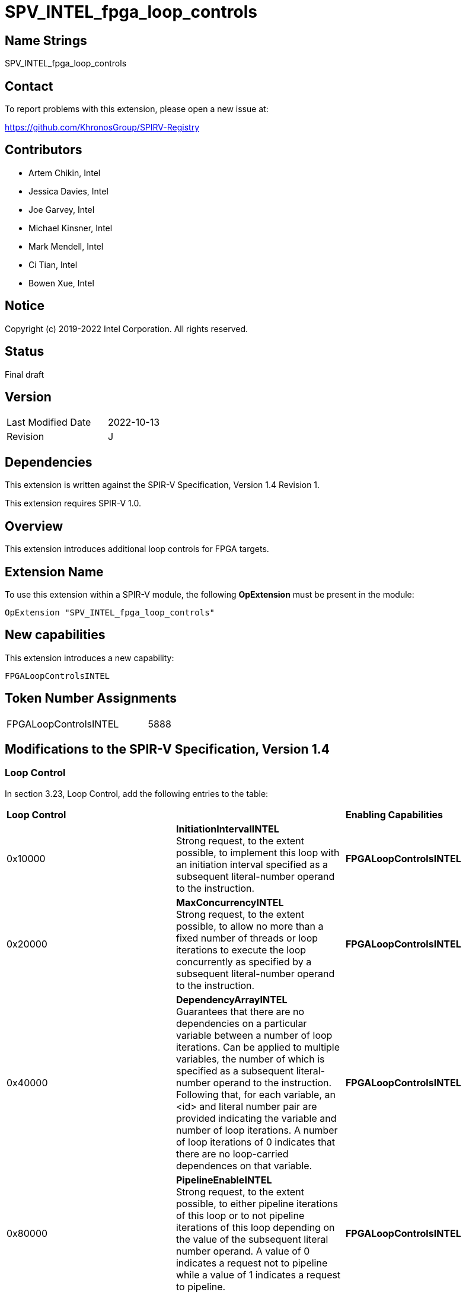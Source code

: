 SPV_INTEL_fpga_loop_controls
============================

== Name Strings

SPV_INTEL_fpga_loop_controls

== Contact

To report problems with this extension, please open a new issue at:

https://github.com/KhronosGroup/SPIRV-Registry

== Contributors

- Artem Chikin, Intel +
- Jessica Davies, Intel +
- Joe Garvey, Intel +
- Michael Kinsner, Intel +
- Mark Mendell, Intel +
- Ci Tian, Intel +
- Bowen Xue, Intel

== Notice

Copyright (c) 2019-2022 Intel Corporation.  All rights reserved.

== Status

Final draft

== Version

[width="40%",cols="25,25"]
|========================================
| Last Modified Date | 2022-10-13
| Revision           | J
|========================================

== Dependencies

This extension is written against the SPIR-V Specification,
Version 1.4 Revision 1.

This extension requires SPIR-V 1.0.

== Overview

This extension introduces additional loop controls for FPGA targets.

== Extension Name
To use this extension within a SPIR-V module, the following *OpExtension* must be present in the module:

----
OpExtension "SPV_INTEL_fpga_loop_controls"
----

== New capabilities
This extension introduces a new capability:

----
FPGALoopControlsINTEL
----

== Token Number Assignments

[width="40%"]
[cols="70%,30%"]
[grid="rows"]
|====
|FPGALoopControlsINTEL  |5888
|====

== Modifications to the SPIR-V Specification, Version 1.4

=== Loop Control
In section 3.23, Loop Control, add the following entries to the table:

|====
2+^| *Loop Control* | *Enabling Capabilities*
| 0x10000 | *InitiationIntervalINTEL* +
Strong request, to the extent possible, to implement this loop with an initiation interval specified as a subsequent literal-number operand to the instruction. | *FPGALoopControlsINTEL*
| 0x20000 | *MaxConcurrencyINTEL* +
Strong request, to the extent possible, to allow no more than a fixed number of threads or loop iterations to execute the loop concurrently as specified by a subsequent literal-number operand to the instruction. | *FPGALoopControlsINTEL*
| 0x40000 | *DependencyArrayINTEL* +
Guarantees that there are no dependencies on a particular variable between a number of loop iterations.
Can be applied to multiple variables, the number of which is specified as a subsequent literal-number operand to the instruction. Following that, for each variable, an <id> and literal number pair are provided indicating the variable and number of loop iterations. A number of loop iterations of 0 indicates that there are no loop-carried dependences on that variable. | *FPGALoopControlsINTEL*
| 0x80000 | *PipelineEnableINTEL* +
Strong request, to the extent possible, to either pipeline iterations of this loop or to not pipeline iterations of this loop depending on the value of the subsequent literal number operand.  A value of 0 indicates a request not to pipeline while a value of 1 indicates a request to pipeline. | *FPGALoopControlsINTEL*
| 0x100000 | *LoopCoalesceINTEL* +
Request to combine the loops nested within this loop into a single loop. A subsequent 32-bit integer literal operand specifies the number of nested loop levels to coalesce. A value of 0 indicates that all loop levels should be coalesced. | *FPGALoopControlsINTEL*
| 0x200000 | *MaxInterleavingINTEL* +
Request to limit the number of pipelined interleaved invocations of this loop that can be executed simultaneously to the number specified subsequently as a 32-bit integer literal operand. | *FPGALoopControlsINTEL*
| 0x400000 | *SpeculatedIterationsINTEL* +
Request to limit the number of iterations launched before the loop exit condition has been evaluated to the number specified subsequently as a 32-bit integer literal operand. | *FPGALoopControlsINTEL*
| 0x800000 | *NoFusionINTEL* +
Strong request, to the extent possible, that this loop not be fused with any adjacent loop. | *FPGALoopControlsINTEL*
| 0x1000000 | *LoopCountINTEL* +
Specify minimum, maximum and expected iteration counts of the loop. There are three 64-bit integer literal operands. The first operand is the minimum iteration count, the second is the maximum iteration count, and the third is the expected iteration count. A negative literal operand value specifies that the respective loop iteration bound or expectation is not defined. The behavior is undefined if the minimum iteration operand is non-negative and the loop iterates fewer times than that minimum.  The behavior is also undefined if the maximum iteration operand is non-negative and the loop iterates more times than that maximum. | *FPGALoopControlsINTEL*
| 0x2000000 | *MaxReinvocationDelayINTEL* +
Request to implement this loop with a maximum limit on the delay between launching the last iteration of a loop invocation and launching the first iteration of the next loop invocation. A subsequent positive 32-bit integer literal operand specifies the budget for the maximum reinvocation delay allowed. A value of 1 indicates that the first iteration of the next invocation should start immediately following the start of the last iteration of the previous loop invocation. | *FPGALoopControlsINTEL*
|====

=== Capability

Modify Section 3.31, Capability, adding a row to the Capability table:

[options="header"]
|=====
2+^| Capability ^| Implicitly Declares
| 5888 | FPGALoopControlsINTEL |
|=====

=== Validation Rules

None.

== Issues

None.

== Revision History

[cols="5,15,15,70"]
[grid="rows"]
[options="header"]
|========================================
|Rev|Date|Author|Changes
|A|2019-05-06|Joe Garvey|*Initial public release*
|B|2019-05-07|Michael Kinsner|Update overview wording
|C|2019-06-02|Michael Kinsner|Use loop control bits directly, as allocated in SPIRV-Headers spir-v.xml
|D|2020-02-11|Artem Chikin|Add PipelineDisableINTEL
|E|2020-02-12|Ci Tian|Add LoopCoalesceINTEL, MaxInterleavingINTEL and SpeculatedIterationsINTEL
|F|2020-10-27|Jessica Davies|Add NoFusionINTEL
|G|2020-11-17|Joe Garvey|Made LoopCoalesceINTEL argument mandatory
|H|2021-05-03|Mark Mendell|Add LoopCountINTEL
|I|2022-08-18|Bowen Xue|Add MaxReinvocationDelayINTEL
|J|2022-10-13|Bowen Xue|Update wording of MaxReinvocationDelayINTEL
|========================================
